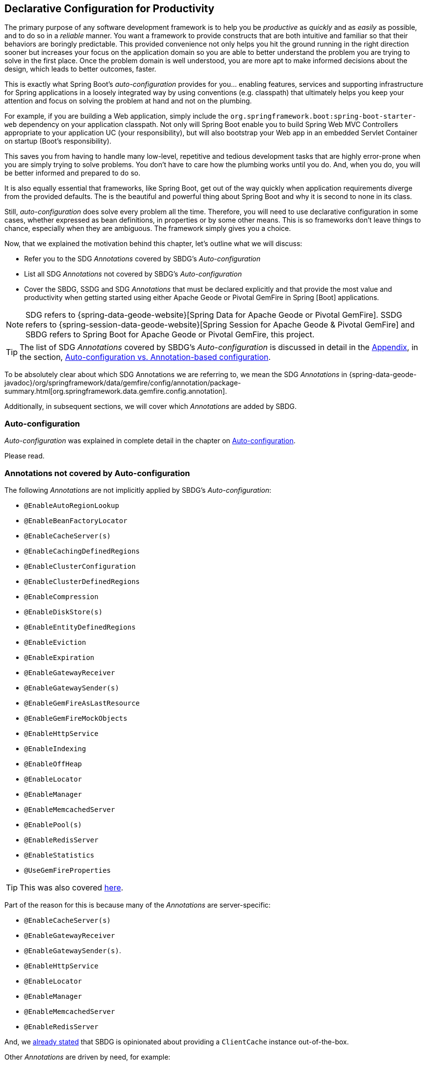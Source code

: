 [[geode-configuration-declarative]]
== Declarative Configuration for Productivity

The primary purpose of any software development framework is to help you be _productive_ as _quickly_ and as _easily_
as possible, and to do so in a _reliable_ manner.  You want a framework to provide constructs that are both intuitive
and familiar so that their behaviors are boringly predictable.  This provided convenience not only helps you hit the
ground running in the right direction sooner but increases your focus on the application domain so you are able to
better understand the problem you are trying to solve in the first place.  Once the problem domain is well understood,
you are more apt to make informed decisions about the design, which leads to better outcomes, faster.

This is exactly what Spring Boot's _auto-configuration_ provides for you... enabling features, services and supporting
infrastructure for Spring applications in a loosely integrated way by using conventions (e.g. classpath) that ultimately
helps you keep your attention and focus on solving the problem at hand and not on the plumbing.

For example, if you are building a Web application, simply include the `org.springframework.boot:spring-boot-starter-web`
dependency on your application classpath.  Not only will Spring Boot enable you to build Spring Web MVC Controllers
appropriate to your application UC (your responsibility), but will also bootstrap your Web app in an embedded Servlet
Container on startup (Boot's responsibility).

This saves you from having to handle many low-level, repetitive and tedious development tasks that are highly error-prone
when you are simply trying to solve problems. You don't have to care how the plumbing works until you do. And, when you
do, you will be better informed and prepared to do so.

It is also equally essential that frameworks, like Spring Boot, get out of the way quickly when application requirements
diverge from the provided defaults.  The is the beautiful and powerful thing about Spring Boot and why it is second
to none in its class.

Still, _auto-configuration_ does solve every problem all the time.  Therefore, you will need to use declarative
configuration in some cases, whether expressed as bean definitions, in properties or by some other means.  This is so
frameworks don't leave things to chance, especially when they are ambiguous.  The framework simply gives you a choice.

Now, that we explained the motivation behind this chapter, let's outline what we will discuss:

* Refer you to the SDG _Annotations_ covered by SBDG's _Auto-configuration_
* List all SDG _Annotations_ not covered by SBDG's _Auto-configuration_
* Cover the SBDG, SSDG and SDG _Annotations_ that must be declared explicitly and that provide the most value and productivity
when getting started using either Apache Geode or Pivotal GemFire in Spring [Boot] applications.

NOTE: SDG refers to {spring-data-geode-website}[Spring Data for Apache Geode or Pivotal GemFire]. SSDG refers to
{spring-session-data-geode-website}[Spring Session for Apache Geode & Pivotal GemFire] and SBDG refers to
Spring Boot for Apache Geode or Pivotal GemFire, this project.

TIP: The list of SDG _Annotations_ covered by SBDG's _Auto-configuration_ is discussed in detail in the <<appendix, Appendix>>,
in the section, <<geode-auto-configuration-annotations,Auto-configuration vs. Annotation-based configuration>>.

To be absolutely clear about which SDG Annotations we are referring to, we mean the SDG _Annotations_ in
{spring-data-geode-javadoc}/org/springframework/data/gemfire/config/annotation/package-summary.html[org.springframework.data.gemfire.config.annotation].

Additionally, in subsequent sections, we will cover which _Annotations_ are added by SBDG.

[[geode-configuration-declarative-auto-configuration]]
=== Auto-configuration

_Auto-configuration_ was explained in complete detail in the chapter on <<geode-configuration-auto,Auto-configuration>>.

Please read.

[[geode-configuration-declarative-annotations]]
=== Annotations not covered by Auto-configuration

The following _Annotations_ are not implicitly applied by SBDG's _Auto-configuration_:

* `@EnableAutoRegionLookup`
* `@EnableBeanFactoryLocator`
* `@EnableCacheServer(s)`
* `@EnableCachingDefinedRegions`
* `@EnableClusterConfiguration`
* `@EnableClusterDefinedRegions`
* `@EnableCompression`
* `@EnableDiskStore(s)`
* `@EnableEntityDefinedRegions`
* `@EnableEviction`
* `@EnableExpiration`
* `@EnableGatewayReceiver`
* `@EnableGatewaySender(s)`
* `@EnableGemFireAsLastResource`
* `@EnableGemFireMockObjects`
* `@EnableHttpService`
* `@EnableIndexing`
* `@EnableOffHeap`
* `@EnableLocator`
* `@EnableManager`
* `@EnableMemcachedServer`
* `@EnablePool(s)`
* `@EnableRedisServer`
* `@EnableStatistics`
* `@UseGemFireProperties`

TIP: This was also covered <<geode-autoconfiguration-annotations-explicit,here>>.

Part of the reason for this is because many of the _Annotations_ are server-specific:

* `@EnableCacheServer(s)`
* `@EnableGatewayReceiver`
* `@EnableGatewaySender(s)`.
* `@EnableHttpService`
* `@EnableLocator`
* `@EnableManager`
* `@EnableMemcachedServer`
* `@EnableRedisServer`

And, we <<geode-clientcache-applications,already stated>> that SBDG is opinionated about providing a `ClientCache`
instance out-of-the-box.

Other _Annotations_ are driven by need, for example:

* `@EnableAutoRegionLookup` & `@EnableBeanFactoryLocator` - really only useful when mixing configuration metadata
formats, e.g. Spring config with GemFire `cache.xml`. This is usually only the case if you have legacy `cache.xml`
config to begin with, otherwise, don't do this!
* `@EnableCompression` - requires the Snappy Compression Library on your application classpath.
* `@EnableDiskStore(s)` - only used for overflow and persistence.
* `@EnableOffHeap` - enables data to be stored in main memory, which is only useful when your application data
(i.e. Objects stored in GemFire/Geode) are generally uniform in size.
* `@EnableGemFireAsLastResource` - only needed in the context of JTA Transactions.
* `@EnableStatistics` - useful if you need runtime metrics, however enabling statistics gathering does consume
considerable system resources (e.g. CPU & Memory).

While still other _Annotations_ require more careful planning, for example:

* `@EnableEviction`
* `@EnableExpiration`
* `@EnableIndexing`

One in particular is used exclusively for Unit Testing:

* `@EnableGemFireMockObjects`

The bottom-line is, a framework should not _Auto-configure_ every possible feature, especially when the features
consume additional system resources, or requires more careful planning driven by the use case.

Still, all of these _Annotations_ are available for the application developer to use when needed.

[[geode-configuration-declarative-annotations-productivity]]
=== Annotations for Productivity

This section calls out the _Annotations_ we believe to be most beneficial for your application development purposes
when using either Apache Geode or Pivotal GemFire in Spring Boot applications.

[[geode-configuration-declarative-annotations-productivity-enableclusteraware]]
==== `@EnableClusterAware` (SBDG)

The `@EnableClusterAware` annotation is arguably the most powerful _Annotation_ in the set of _Annotations_!

When you annotate your main `@SpringBootApplication` class with `@EnableClusterAware`:

.Declaring `@EnableClusterAware`
[source,java]
----
@SpringBootApplication
@EnableClusterAware
class SpringBootApacheGeodeClientCacheApplication { ... }
----

Your Spring Boot, Apache Geode `ClientCache` application is able to seamlessly switch between client/server
and local-only topologies with no code or configuration changes whatsoever.

When a cluster of Apache Geode or Pivotal GemFire servers can be detected, the client application will send and receive
data to and from the cluster.  If a cluster is not available, then the client automatically switches to local-only mode,
with `LOCAL` Regions, and stores the data locally, on the client.

Additionally, the `@EnableClusterAware` annotation is meta-annotated with SDG's
{spring-data-geode-javadoc}/org/springframework/data/gemfire/config/annotation/EnableClusterConfiguration.html[`@EnableClusterConfiguration`] annotation.

The `@EnableClusterConfiguration` enables configuration metadata defined on the client (e.g. Region and Index
definitions) to be sent to the cluster of servers.  If those schema objects are not already present, they will be
created by the servers in the cluster in such a way that the servers will remember the configuration on a restart
as well as provide the configuration to new servers joining the cluster when scaling out.  This feature is careful
not to stomp on any existing Region or Index objects already present on the servers, particularly since you may
already have data stored in the Regions and Apache Geode and Pivotal GemFire Indexes are only maintained in memory
and thus must be rebuilt on restarts.

The primary motivation behind this annotation is to allow you to switch environments with essentially no effort.  We
believe this will be a very common activity, especially during development, where you are debugging and testing your
application locally, and potentially pushing to a production-like environment for more testing.

By default, the configuration metadata is sent to the cluster using a non-secure HTTP connection.


[[geode-configuration-declarative-annotations-productivity-enabledefinedregions]]
==== `@EnableCachingDefinedRegions`, `@EnableClusterDefinedRegions` & `@EnableEntityDefinedRegions` (SDG)

[[geode-configuration-declarative-annotations-productivity-enableindexing]]
==== `@EnableIndexing` (SDG)

[[geode-configuration-declarative-annotations-productivity-enableexpiration]]
==== `@EnableExpiration` (SDG)

[[geode-configuration-declarative-annotations-productivity-enablemockobjects]]
==== `@EnableGemFireMockObjects` (STDG)

